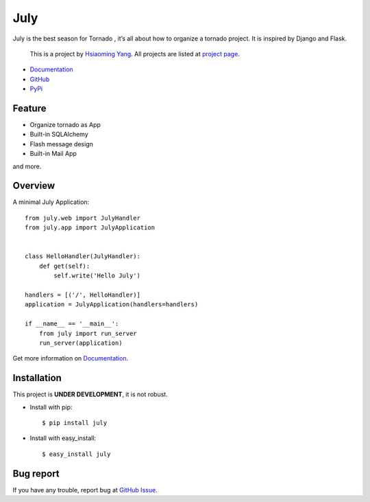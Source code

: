 July
=====

.. image:: https://secure.travis-ci.org/lepture/july.png
    :target: https://secure.travis-ci.org/lepture/july


July is the best season for Tornado , it’s all about how to organize a tornado
project. It is inspired by Django and Flask.

    This is a project by `Hsiaoming Yang <http://lepture.com>`_.
    All projects are listed at `project page <http://project.lepture.com>`_.

- `Documentation <http://july.readthedocs.org/>`_
- `GitHub <https://github.com/lepture/july>`_
- `PyPi <http://pypi.python.org/pypi/july>`_

Feature
--------

- Organize tornado as App
- Built-in SQLAlchemy
- Flash message design
- Built-in Mail App

and more.

Overview
---------

A minimal July Application::

    from july.web import JulyHandler
    from july.app import JulyApplication


    class HelloHandler(JulyHandler):
        def get(self):
            self.write('Hello July')

    handlers = [('/', HelloHandler)]
    application = JulyApplication(handlers=handlers)

    if __name__ == '__main__':
        from july import run_server
        run_server(application)

Get more information on `Documentation`_.

Installation
--------------

This project is **UNDER DEVELOPMENT**, it is not robust.

- Install with pip::

    $ pip install july

- Install with easy_install::

    $ easy_install july

Bug report
-----------

If you have any trouble, report bug at `GitHub Issue <https://github.com/lepture/july/issues>`_.
